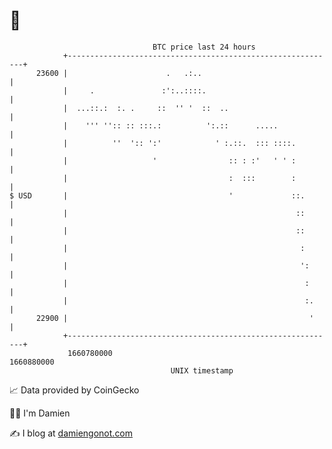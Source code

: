 * 👋

#+begin_example
                                   BTC price last 24 hours                    
               +------------------------------------------------------------+ 
         23600 |                      .   .:..                              | 
               |     .               :':..::::.                             | 
               |  ...::.:  :. .     ::  '' '  ::  ..                        | 
               |    ''' '':: :: :::.:          ':.::      .....             | 
               |          ''  ':: ':'            ' :.::.  ::: ::::.         | 
               |                   '                :: : :'   ' ' :         | 
               |                                    :  :::        :         | 
   $ USD       |                                    '             ::.       | 
               |                                                   ::       | 
               |                                                   ::       | 
               |                                                    :       | 
               |                                                    ':      | 
               |                                                     :      | 
               |                                                     :.     | 
         22900 |                                                      '     | 
               +------------------------------------------------------------+ 
                1660780000                                        1660880000  
                                       UNIX timestamp                         
#+end_example
📈 Data provided by CoinGecko

🧑‍💻 I'm Damien

✍️ I blog at [[https://www.damiengonot.com][damiengonot.com]]
